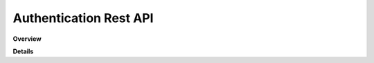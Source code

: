 Authentication Rest API
=======================

**Overview**

.. qrefflask:: rucio.web.rest.flaskapi.v1.authentication:make_doc()
     :undoc-static:

**Details**
     
.. autoflask:: rucio.web.rest.flaskapi.v1.authentication:make_doc()
     :undoc-static:
